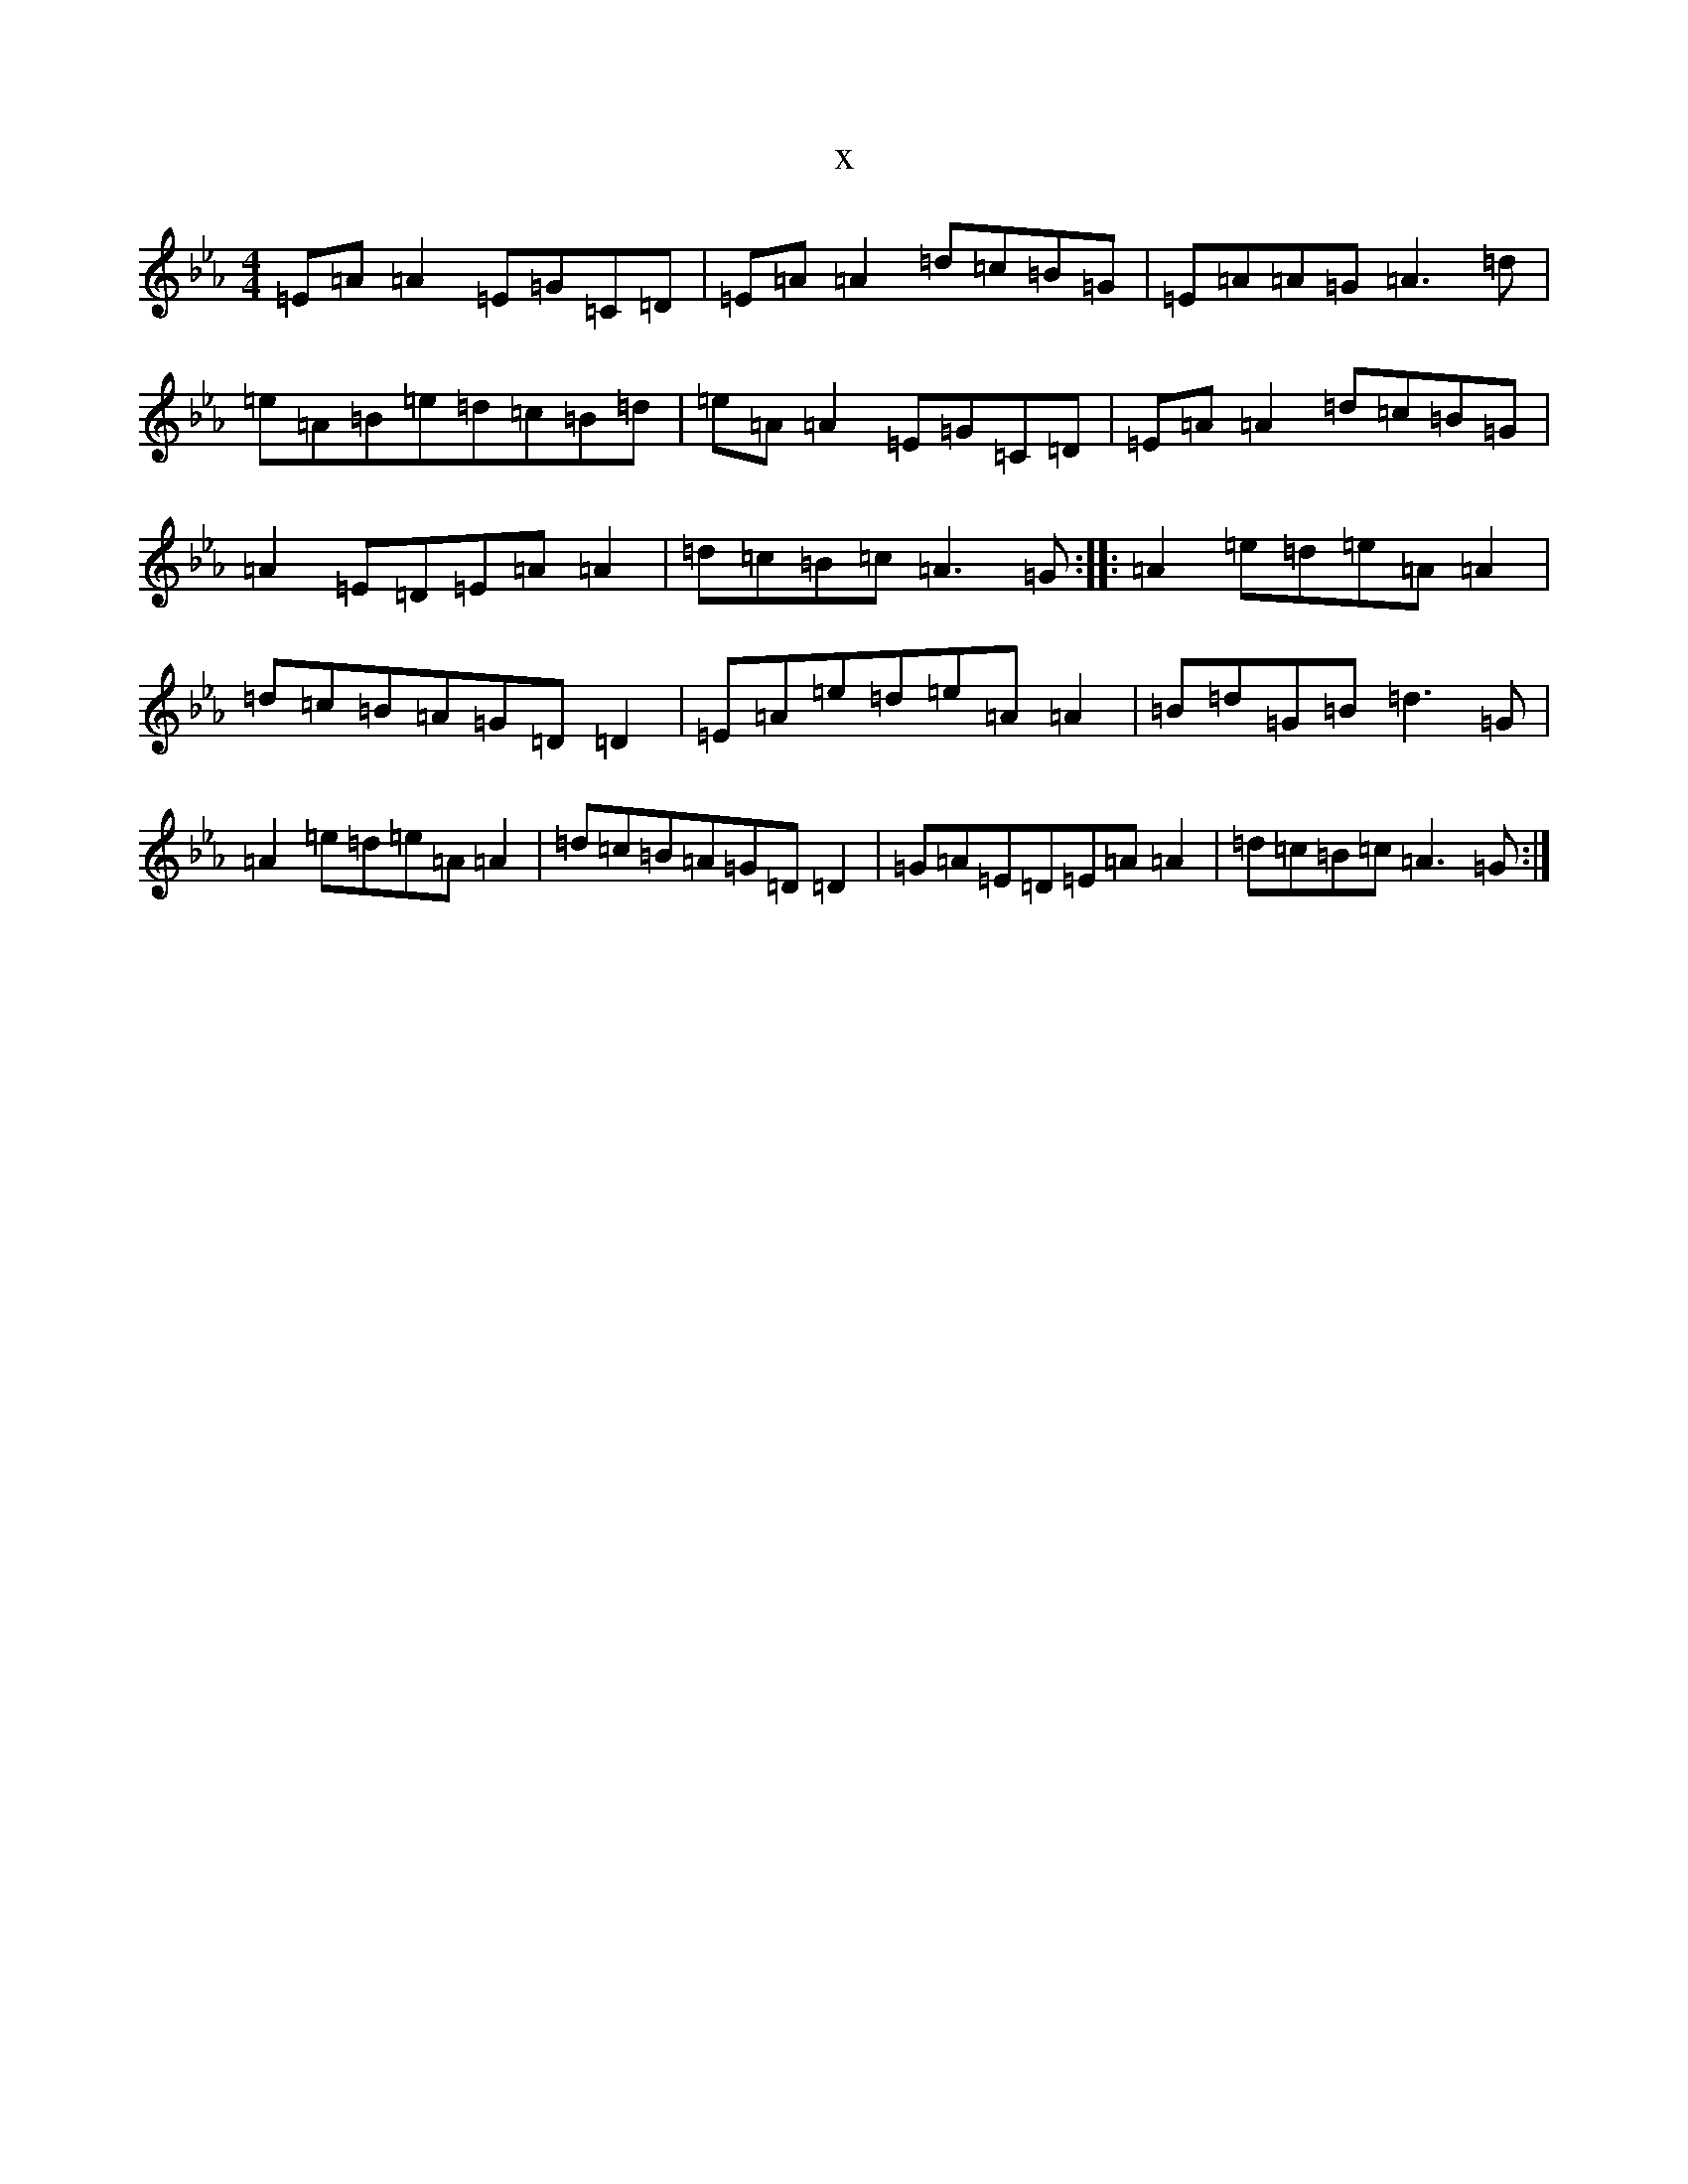 X:19775
T:x
L:1/8
M:4/4
K: C minor
=E=A=A2=E=G=C=D|=E=A=A2=d=c=B=G|=E=A=A=G=A3=d|=e=A=B=e=d=c=B=d|=e=A=A2=E=G=C=D|=E=A=A2=d=c=B=G|=A2=E=D=E=A=A2|=d=c=B=c=A3=G:||:=A2=e=d=e=A=A2|=d=c=B=A=G=D=D2|=E=A=e=d=e=A=A2|=B=d=G=B=d3=G|=A2=e=d=e=A=A2|=d=c=B=A=G=D=D2|=G=A=E=D=E=A=A2|=d=c=B=c=A3=G:|